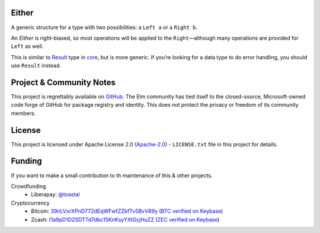 Either
======

A generic structure for a type with two possibilities: a ``Left a`` or a ``Right b``.

An `Either` is right-biased, so most operations will be applied to the ``Right``\—although many operations are provided for ``Left`` as well.

This is similar to Result_ type in core_, but is more generic.
If you’re looking for a data type to do error handling, you should use ``Result`` instead.

.. |Result| replace:: ``Result``
.. _Result: http://package.elm-lang.org/packages/elm-lang/core/latest/Result
.. |core| replace:: ``core``
.. _core: http://package.elm-lang.org/packages/elm/core/latest


Project & Community Notes
=========================

This project is regrettably available on GitHub_.
The Elm community has tied itself to the closed-source, Microsoft-owned code forge of GitHub for package registry and identity.
This does not protect the privacy or freedom of its community members.

.. _GitHub: https://github.com/toastal/either


License
=======

This project is licensed under Apache License 2.0 (Apache-2.0_) - ``LICENSE.txt`` file in this project for details.

.. _Apache-2.0: https://www.apache.org/licenses/LICENSE-2.0


Funding
=======

If you want to make a small contribution to th maintenance of this & other projects.

Crowdfunding
	• Liberapay: `@toastal <https://liberapay.com/toastal>`_

Cryptocurrency
	• Bitcoin: 39nLVxrXPnD772dEqWFwfZZbfTv5BvV89y_ (`BTC verified on Keybase <https://keybase.io/toastal/sigchain#690220ca450a3e73ff800c3e059de111d9c1cd2fcdaf3d17578ad312093fff2c0f>`_)
	• Zcash: t1a9pD1D2SDTTd7dbc15KnKsyYXtGcjHuZZ_ (`ZEC verified on Keybase <https://keybase.io/toastal/sigchain#65c0114a3c8ffb46e39e4d8b5ee0c06c9eb97a02c4f6c42a2b157ca83b8c47c70f>`_)

.. _39nLVxrXPnD772dEqWFwfZZbfTv5BvV89y: bitcoin://39nLVxrXPnD772dEqWFwfZZbfTv5BvV89y?message=Funding%20toastal%E2%80%99s%20nvim-tree-sitter-unicode-conceal%20development
.. _t1a9pD1D2SDTTd7dbc15KnKsyYXtGcjHuZZ: zcash://t1a9pD1D2SDTTd7dbc15KnKsyYXtGcjHuZZ?message=Funding%20toastal%E2%80%99s%20nvim-tree-sitter-unicode-conceal%20development
